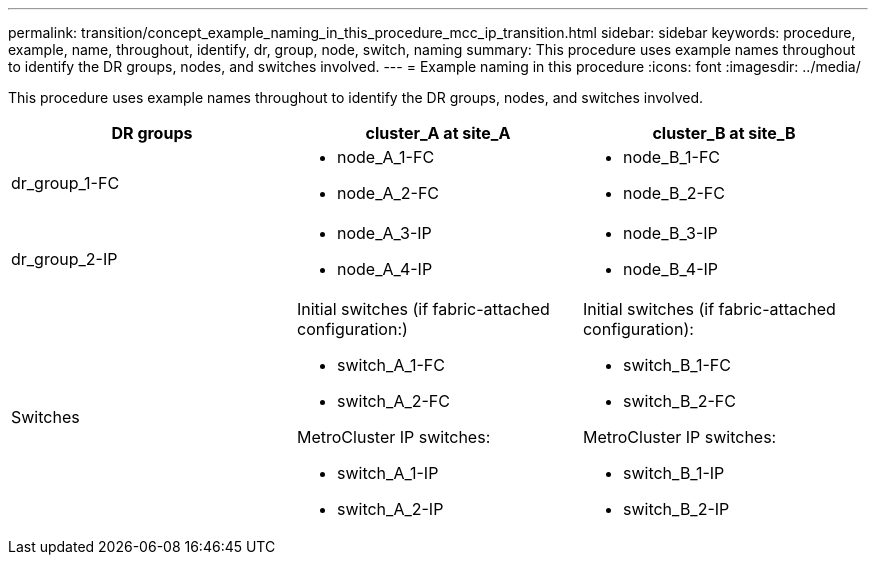 ---
permalink: transition/concept_example_naming_in_this_procedure_mcc_ip_transition.html
sidebar: sidebar
keywords: procedure, example, name, throughout, identify, dr, group, node, switch, naming
summary: This procedure uses example names throughout to identify the DR groups, nodes, and switches involved.
---
= Example naming in this procedure
:icons: font
:imagesdir: ../media/

[.lead]
This procedure uses example names throughout to identify the DR groups, nodes, and switches involved.

[cols=3*,options="header"]
|===
| DR groups| cluster_A at site_A| cluster_B at site_B
a|
dr_group_1-FC
a|

* node_A_1-FC
* node_A_2-FC

a|

* node_B_1-FC
* node_B_2-FC

a|
dr_group_2-IP
a|

* node_A_3-IP
* node_A_4-IP

a|

* node_B_3-IP
* node_B_4-IP

a|
Switches
a|
Initial switches (if fabric-attached configuration:)

* switch_A_1-FC
* switch_A_2-FC

MetroCluster IP switches:

* switch_A_1-IP
* switch_A_2-IP

a|
Initial switches (if fabric-attached configuration):

* switch_B_1-FC
* switch_B_2-FC

MetroCluster IP switches:

* switch_B_1-IP
* switch_B_2-IP

|===
